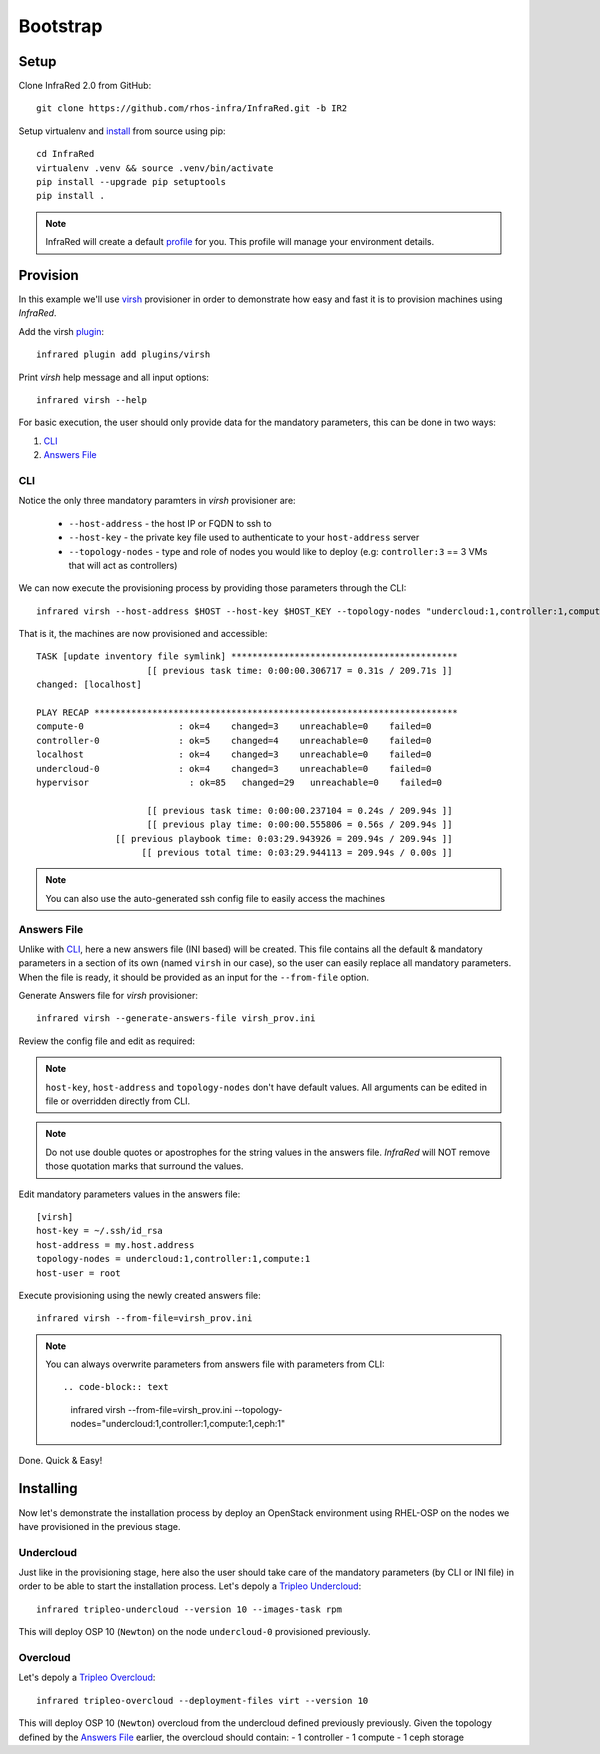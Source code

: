 Bootstrap
=========

Setup
-----

Clone InfraRed 2.0 from GitHub::

    git clone https://github.com/rhos-infra/InfraRed.git -b IR2

Setup virtualenv and `install <setup.html#Install>`_ from source using pip::

    cd InfraRed
    virtualenv .venv && source .venv/bin/activate
    pip install --upgrade pip setuptools
    pip install .


.. note:: InfraRed will create a default `profile <profile.html#profile>`_ for you. This profile will manage your environment details.


Provision
---------

In this example we'll use `virsh <execute.html#virsh>`_ provisioner in order to demonstrate how easy and fast it is to provision machines using `InfraRed`.

Add the virsh `plugin <plugin.html>`_::

    infrared plugin add plugins/virsh

Print `virsh` help message and all input options::

    infrared virsh --help

For basic execution, the user should only provide data for the mandatory parameters, this can be done in two ways:

1) `CLI`_
2) `Answers File`_

CLI
^^^

Notice the only three mandatory paramters in `virsh` provisioner are:

  * ``--host-address`` - the host IP or FQDN to ssh to
  * ``--host-key`` - the private key file used to authenticate to your ``host-address`` server
  * ``--topology-nodes`` - type and role of nodes you would like to deploy (e.g: ``controller:3`` == 3 VMs that will act as controllers)

We can now execute the provisioning process by providing those parameters through the CLI::

    infrared virsh --host-address $HOST --host-key $HOST_KEY --topology-nodes "undercloud:1,controller:1,compute:1"

That is it, the machines are now provisioned and accessible::

    TASK [update inventory file symlink] *******************************************
                         [[ previous task time: 0:00:00.306717 = 0.31s / 209.71s ]]
    changed: [localhost]

    PLAY RECAP *********************************************************************
    compute-0                  : ok=4    changed=3    unreachable=0    failed=0
    controller-0               : ok=5    changed=4    unreachable=0    failed=0
    localhost                  : ok=4    changed=3    unreachable=0    failed=0
    undercloud-0               : ok=4    changed=3    unreachable=0    failed=0
    hypervisor                   : ok=85   changed=29   unreachable=0    failed=0

                         [[ previous task time: 0:00:00.237104 = 0.24s / 209.94s ]]
                         [[ previous play time: 0:00:00.555806 = 0.56s / 209.94s ]]
                   [[ previous playbook time: 0:03:29.943926 = 209.94s / 209.94s ]]
                        [[ previous total time: 0:03:29.944113 = 209.94s / 0.00s ]]

.. note:: You can also use the auto-generated ssh config file to easily access the machines

Answers File
^^^^^^^^^^^^

Unlike with `CLI`_, here a new answers file (INI based) will be created.
This file contains all the default & mandatory parameters in a section of its own (named ``virsh`` in our case), so the user can easily replace all mandatory parameters.
When the file is ready, it should be provided as an input for the ``--from-file`` option.

Generate Answers file for `virsh` provisioner::

    infrared virsh --generate-answers-file virsh_prov.ini

Review the config file and edit as required:

.. code-block:: plain
   :emphasize-lines: 6,7
   :caption: virsh_prov.ini

   [virsh]
   host-key = Required argument. Edit with any value, OR override with CLI: --host-key=<option>
   host-address = Required argument. Edit with any value, OR override with CLI: --host-address=<option>
   topology-nodes = Required argument. Edit with one of the allowed values OR override with CLI: --topology-nodes=<option>
   host-user = root

.. note:: ``host-key``, ``host-address`` and ``topology-nodes`` don't have default values. All arguments can be edited in file or overridden directly from CLI.

.. note:: Do not use double quotes or apostrophes for the string values
    in the answers file. `InfraRed` will NOT remove those quotation marks
    that surround the values.

Edit mandatory parameters values in the answers file::

   [virsh]
   host-key = ~/.ssh/id_rsa
   host-address = my.host.address
   topology-nodes = undercloud:1,controller:1,compute:1
   host-user = root

Execute provisioning using the newly created answers file::

    infrared virsh --from-file=virsh_prov.ini

.. note:: You can always overwrite parameters from answers file with parameters from CLI::

  .. code-block:: text

    infrared virsh --from-file=virsh_prov.ini --topology-nodes="undercloud:1,controller:1,compute:1,ceph:1"

Done. Quick & Easy!

Installing
----------

Now let's demonstrate the installation process by deploy an OpenStack environment using RHEL-OSP on the
nodes we have provisioned in the previous stage.

Undercloud
^^^^^^^^^^

.. TODO(yfried): replace this with RDO for upstream support, once RDO is verifed

Just like in the provisioning stage, here also the user should take care of the mandatory parameters
(by CLI or INI file) in order to be able to start the installation process.
Let's depoly a `Tripleo Undercloud`_::

  infrared tripleo-undercloud --version 10 --images-task rpm

This will deploy OSP 10 (``Newton``) on the node ``undercloud-0`` provisioned previously.

.. _Tripleo Undercloud: tripleo-undercloud.html

Overcloud
^^^^^^^^^

Let's depoly a `Tripleo Overcloud`_::

  infrared tripleo-overcloud --deployment-files virt --version 10

This will deploy OSP 10 (``Newton``) overcloud from the undercloud defined previously previously.
Given the topology defined by the `Answers File`_ earlier, the overcloud should contain:
- 1 controller
- 1 compute
- 1 ceph storage


.. _Tripleo Overcloud: tripleo-overcloud.html
